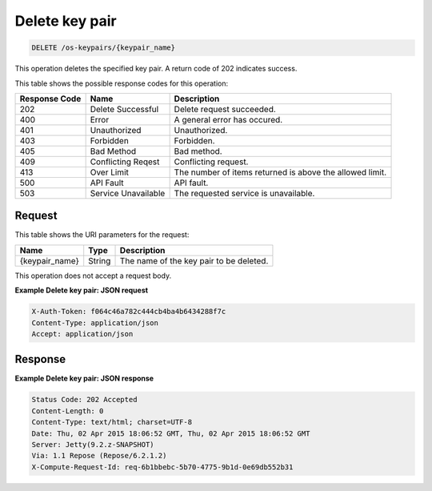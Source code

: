 .. _delete-delete-key-pair-os-keypairs-keypair-name:

Delete key pair
^^^^^^^^^^^^^^^^^^^^^^^^^^^^^^^^^^^^^^^^^^^^^^^^^^^^^^^^^^^^^^^^^^^^^^^^^^^^^^^^

.. code::

    DELETE /os-keypairs/{keypair_name}

This operation deletes the specified key pair. A return code of 202 indicates success.

This table shows the possible response codes for this operation:

+--------------------------+-------------------------+-------------------------+
|Response Code             |Name                     |Description              |
+==========================+=========================+=========================+
|202                       |Delete Successful        |Delete request succeeded.|
+--------------------------+-------------------------+-------------------------+
|400                       |Error                    |A general error has      |
|                          |                         |occured.                 |
+--------------------------+-------------------------+-------------------------+
|401                       |Unauthorized             |Unauthorized.            |
+--------------------------+-------------------------+-------------------------+
|403                       |Forbidden                |Forbidden.               |
+--------------------------+-------------------------+-------------------------+
|405                       |Bad Method               |Bad method.              |
+--------------------------+-------------------------+-------------------------+
|409                       |Conflicting Reqest       |Conflicting request.     |
+--------------------------+-------------------------+-------------------------+
|413                       |Over Limit               |The number of items      |
|                          |                         |returned is above the    |
|                          |                         |allowed limit.           |
+--------------------------+-------------------------+-------------------------+
|500                       |API Fault                |API fault.               |
+--------------------------+-------------------------+-------------------------+
|503                       |Service Unavailable      |The requested service is |
|                          |                         |unavailable.             |
+--------------------------+-------------------------+-------------------------+

Request
""""""""""""""""

This table shows the URI parameters for the request:

+--------------------------+-------------------------+-------------------------+
|Name                      |Type                     |Description              |
+==========================+=========================+=========================+
|{keypair_name}            |String                   |The name of the key pair |
|                          |                         |to be deleted.           |
+--------------------------+-------------------------+-------------------------+

This operation does not accept a request body.

**Example Delete key pair: JSON request**


.. code::

   X-Auth-Token: f064c46a782c444cb4ba4b6434288f7c
   Content-Type: application/json
   Accept: application/json

Response
""""""""""""""""

**Example Delete key pair: JSON response**

.. code::

       Status Code: 202 Accepted
       Content-Length: 0
       Content-Type: text/html; charset=UTF-8
       Date: Thu, 02 Apr 2015 18:06:52 GMT, Thu, 02 Apr 2015 18:06:52 GMT
       Server: Jetty(9.2.z-SNAPSHOT)
       Via: 1.1 Repose (Repose/6.2.1.2)
       X-Compute-Request-Id: req-6b1bbebc-5b70-4775-9b1d-0e69db552b31




